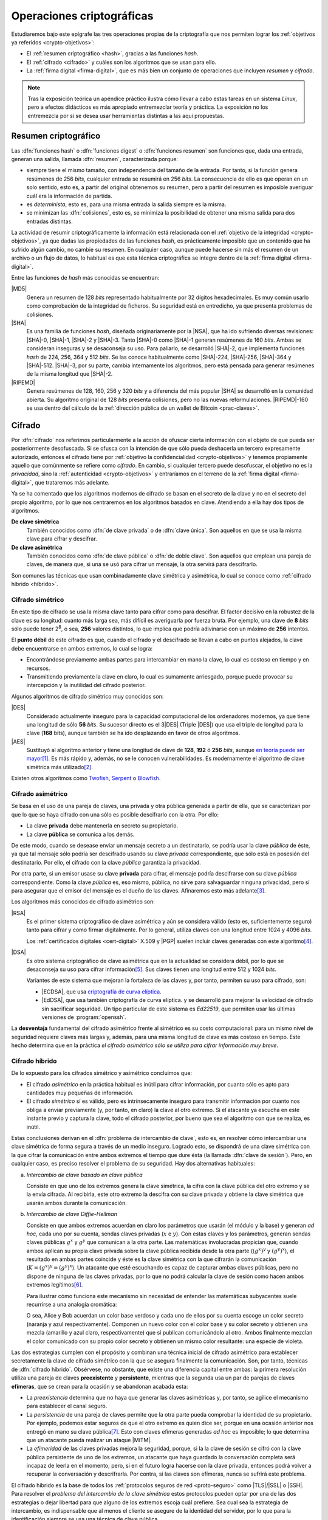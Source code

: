 .. _tecnicas-crypto:

**************************
Operaciones criptográficas
**************************
Estudiaremos bajo este epígrafe las tres operaciones propias de la criptografía
que nos permiten lograr los :ref:`objetivos ya referidos <crypto-objetivos>`:

- El :ref:`resumen criptográfico <hash>`, gracias a las funciones *hash*.
- El :ref:`cifrado <cifrado>` y cuáles son los algoritmos que se usan para ello.
- La :ref:`firma digital <firma-digital>`, que es más bien un conjunto de
  operaciones que incluyen *resumen* y *cifrado*.

.. note:: Tras la exposición teórica un apéndice práctico ilustra cómo llevar
   a cabo estas tareas en un sistema *Linux*, pero a efectos didácticos es más
   apropiado entremezclar teoría y práctica. La exposición no los entremezcla
   por si se desea usar herramientas distintas a las aquí propuestas.

.. _hash:

Resumen criptográfico
*********************
Las :dfn:`funciones hash` o :dfn:`funciones digest` o :dfn:`funciones resumen`
son funciones que, dada una entrada, generan una salida, llamada :dfn:`resumen`,
caracterizada porque:

+ siempre tiene el mismo tamaño, con independencia del tamaño de la entrada. Por
  tanto, si la función genera resúmenes de 256 *bits*, cualquier entrada se
  resumirá en 256 *bits*. La consecuencia de ello es que operan en un solo
  sentido, esto es, a partir del original obtenemos su resumen, pero a partir
  del resumen es imposible averiguar cuál era la información de partida.

+ es *determinista*, esto es, para una misma entrada la salida siempre es la
  misma.

+ se minimizan las :dfn:`colisiones`, esto es, se minimiza la posibilidad de
  obtener una misma salida para dos entradas distintas.

La actividad de resumir criptográficamente la información está relacionada con
el :ref:`objetivo de la integridad <crypto-objetivos>`, ya que dadas las
propiedades de las funciones *hash*, es prácticamente imposible que un contenido
que ha sufrido algún cambio, no cambie su resumen. En cualquier caso, aunque
puede hacerse sin más el resumen de un archivo o un flujo de datos, lo habitual
es que esta técnica criptográfica se integre dentro de la :ref:`firma digital
<firma-digital>`.

Entre las funciones de *hash* más conocidas se encuentran:

|MD5|
   Genera un resumen de 128 *bits* representado habitualmente por 32 dígitos
   hexadecimales. Es muy común usarlo como comprobación de la integridad de
   ficheros. Su seguridad está en entredicho, ya que presenta problemas de
   colisiones.

|SHA|
   Es una familia de funciones *hash*, diseñada originariamente por la |NSA|,
   que ha ido sufriendo diversas revisiones: |SHA|\ -0, |SHA|\ -1, |SHA|\ -2 y
   |SHA|\ -3. Tanto |SHA|\ -0 como |SHA|\ -1 generan resúmenes de 160 *bits*.
   Ambas se consideran inseguras y se desaconseja su uso. Para paliarlo, se
   desarrolló |SHA|\ -2, que implementa funciones *hash* de 224, 256, 364 y 512
   *bits*. Se las conoce habitualmente como |SHA|\ -224, |SHA|\ -256, |SHA|\
   -364 y |SHA|\ -512. |SHA|\ -3, por su parte, cambia internamente los
   algoritmos, pero está pensada para generar resúmenes de la misma longitud que
   |SHA|\ -2.

|RIPEMD|
   Genera resúmenes de 128, 160, 256 y 320 *bits* y a diferencia del más popular
   |SHA| se desarrolló en la comunidad abierta. Su algoritmo original de 128
   *bits* presenta colisiones, pero no las nuevas reformulaciones. |RIPEMD|\
   -160 se usa dentro del cálculo de la :ref:`dirección pública de un wallet de
   Bitcoin <prac-claves>`.

.. seealso:: Más adelante se ilustra :ref:`cómo hacer resúmenes <shasum>`.

.. _cifrado:

Cifrado
*******
Por :dfn:`cifrado` nos referimos particularmente a la acción de ofuscar cierta
información con el objeto de que pueda ser posteriormente desofuscada.
Si se ofusca con la intención de que sólo pueda deshacerla un tercero
expresamente autorizado, entonces el cifrado tiene por :ref:`objetivo la
confidencialidad <crypto-objetivos>` y tenemos propiamente aquello que
comúnmente se refiere como *cifrado*. En cambio, si cualquier tercero puede
desofuscar, el objetivo no es la *privacidad*, sino la :ref:`autenticidad
<crypto-objetivos>` y entraríamos en el terreno de la :ref:`firma digital
<firma-digital>`, que trataremos más adelante.

Ya se ha comentado que los algoritmos modernos de cifrado se basan en el
secreto de la clave y no en el secreto del propio algoritmo, por lo que nos
centraremos en los algoritmos basados en clave. Atendiendo a ella hay dos tipos
de algoritmos.

**De clave simétrica**
   También conocidos como :dfn:`de clave privada` o de :dfn:`clave única`. Son
   aquellos en que se usa la misma clave para cifrar y descifrar.

**De clave asimétrica**
   También conocidos como :dfn:`de clave pública` o :dfn:`de doble clave`. Son
   aquellos que emplean una pareja de claves, de manera que, si una se usó para
   cifrar un mensaje, la otra servirá para descifrarlo.

Son comunes las técnicas que usan combinadamente clave simétrica y asimétrica,
lo cual se conoce como :ref:`cifrado híbrido <hibrido>`.

.. _simetrico:

Cifrado simétrico
=================
En este tipo de cifrado se usa la misma clave tanto para cifrar como para
descifrar. El factor decisivo en la robustez de la clave es su longitud: cuanto
más larga sea, más difícil es averiguarla por fuerza bruta.  Por ejemplo, una
clave de **8** *bits* sólo puede tener 2\ :sup:`8`, o sea, **256** valores
distintos, lo que implica que podría adivinarse con un máximo de **256**
intentos.

El **punto débil** de este cifrado es que, cuando el cifrado y el descifrado se
llevan a cabo en puntos alejados, la clave debe encuentrarse en ambos extremos,
lo cual se logra:

- Encontrándose previamente ambas partes para intercambiar en mano la clave,
  lo cual es costoso en tiempo y en recursos.
- Transmitiendo previamente la clave en claro, lo cual es sumamente arriesgado,
  porque puede provocar su intercepción y la inutilidad del cifrado posterior.

Algunos algoritmos de cifrado simétrico muy conocidos son:

|DES|
   Considerado actualmente inseguro para la capacidad computacional de los
   ordenadores modernos, ya que tiene una longitud de sólo **56** *bits*.
   Su sucesor directo es el 3\ |DES| (Triple |DES|) que usa el triple de
   longitud para la clave (**168** bits), aunque también se ha ido desplazando
   en favor de otros algoritmos.

|AES|
   Sustituyó al algoritmo anterior y tiene una longitud de clave de **128**,
   **192** ó **256** *bits*, aunque `en teoría puede ser mayor
   <https://ieeexplore.ieee.org/document/6122835>`_\ [#]_. Es más rápido y,
   además, no se le conocen vulnerabilidades. Es modernamente el algoritmo de
   clave simétrica más utilizado\ [#]_.
   
Existen otros algoritmos como `Twofish
<https://es.wikipedia.org/wiki/Twofish>`_, `Serpent
<https://es.wikipedia.org/wiki/Serpent>`_ o `Blowfish
<https://es.wikipedia.org/wiki/Blowfish>`_.

.. seealso:: Más adelante se ilustra :ref:`cómo hacer cifrado simétrico con openssl <openssl>`.

.. _asimetrico:

Cifrado asimétrico
==================
Se basa en el uso de una pareja de claves, una privada y otra pública generada
a partir de ella, que se caracterizan por que lo que se haya cifrado con una
sólo es posible descifrarlo con la otra. Por ello:

+ La clave **privada** debe mantenerla en secreto su propietario.
+ La clave **pública** se comunica a los demás.

De este modo, cuando se desease enviar un mensaje secreto a un destinatario, se
podría usar la clave *pública* de éste, ya que tal mensaje sólo podría
ser descifrado usando su clave *privada* correspondiente, que sólo está en
posesión del destinatario. Por ello, el cifrado con la clave *pública*
garantiza la privacidad.

Por otra parte, si un emisor usase su clave **privada** para cifrar, el mensaje
podría descifrarse con su clave *pública* correspondiente. Como la clave
*pública* es, eso mismo, pública, no sirve para salvaguardar ninguna privacidad,
pero sí para asegurar que el emisor del mensaje es el dueño de las claves.
Afinaremos esto más adelante\ [#]_.

Los algoritmos más conocidos de cifrado asimétrico son:

|RSA|
   Es el primer sistema criptográfico de clave asimétrica y aún se considera
   válido (esto es, suficientemente seguro) tanto para cifrar y como firmar
   digitalmente. Por lo general, utiliza claves con una longitud entre 1024 y
   4096 *bits*.

   Los :ref:`certificados digitales <cert-digital>` X.509 y |PGP| suelen incluir
   claves generadas con este algoritmo\ [#]_.

|DSA|
   Es otro sistema criptográfico de clave asimétrica que en la actualidad se
   considera débil, por lo que se desaconseja su uso para cifrar información\
   [#]_. Sus claves tienen una longitud entre 512 y 1024 *bits*.

   Variantes de este sistema que mejoran la fortaleza de las claves y, por
   tanto, permiten su uso para cifrado, son:

   * |ECDSA|, que usa `criptografía de curva elíptica
     <https://es.wikipedia.org/wiki/Criptograf%C3%ADa_de_curva_el%C3%ADptica>`_.

   * |EdDSA|, que usa también criptografía de curva elíptica. y se desarrolló
     para mejorar la velocidad de cifrado sin sacrificar seguridad. Un tipo
     particular de este sistema es *Ed22519*, que permiten usar las últimas
     versiones de :program:`openssh`.

La **desventaja** fundamental del cifrado asimétrico frente al simétrico es su
costo computacional: para un mismo nivel de seguridad requiere claves más largas
y, además, para una misma longitud de clave es más costoso en tiempo. Este hecho
determina que en la práctica *el cifrado asimétrico sólo se utiliza para cifrar
información muy breve*.

.. seealso:: Más adelante se ilustra :ref:`cómo hacer cifrado asimétrico con openssl <openssl-asi>`.

.. _hibrido:

Cifrado híbrido
===============
De lo expuesto para los cífrados simétrico y asimétrico concluimos que:

+ El cifrado *asimétrico* en la práctica habitual es inútil para cifrar
  información, por cuanto sólo es apto para cantidades muy pequeñas de
  información.

+ El cifrado *simétrico* sí es válido, pero es intrínsecamente inseguro para
  transmitir información por cuanto nos obliga a enviar previamente (y, por
  tanto, en claro) la clave al otro extremo. Si el atacante ya escucha en este
  instante previo y captura la clave, todo el cifrado posterior, por bueno que
  sea el algoritmo con que se realiza, es inútil.

.. _clave-sesion:

Estas conclusiones derivan en el :dfn:`problema de intercambio de clave`, esto
es, en resolver cómo intercambiar una clave simétrica de forma segura a través
de un medio inseguro. Logrado esto, se dispondrá de una clave simétrica con la
que cifrar la comunicación entre ambos extremos el tiempo que dure ésta (la
llamada :dfn:`clave de sesión`). Pero, en cualquier caso, es preciso resolver el
problema de su seguridad. Hay dos alternativas habituales:

a. *Intercambio de clave basado en clave pública*

   Consiste en que uno de los extremos genera la clave simétrica, la cifra con
   la clave pública del otro extremo y se la envía cifrada. Al recibirla, este
   otro extremo la descifra con su clave privada y obtiene la clave simétrica
   que usarán ambos durante la comunicación.

b. *Intercambio de clave Diffie-Hellman*

   Consiste en que ambos extremos acuerdan en claro los parámetros que usarán
   (el módulo y la base) y generan *ad hoc*, cada uno por su cuenta, sendas claves
   privadas (:math:`x` e :math:`y`). Con estas claves y los parámetros, generan
   sendas claves públicas :math:`g^x` y :math:`g^y` que comunican a la otra
   parte. Las matemáticas involucradas propician que, cuando ambos aplican su
   propia clave privada sobre la clave pública recibida desde la otra parte
   (:math:`(g^x)^y` y :math:`(g^y)^x`), el resultado en ambas partes coincide y
   éste es la clave simétrica con la que cifrarán la comunicación (:math:`K =
   (g^x)^y = (g^y)^x`). Un atacante que esté escuchando es capaz de capturar
   ambas claves públicas, pero no dispone de ninguna de las claves privadas, por
   lo que no podrá calcular la clave de sesión como hacen ambos extremos
   legítimos\ [#]_.

   Para ilustrar cómo funciona este mecanismo sin necesidad de entender las
   matemáticas subyacentes suele recurrirse a una analogía cromática:

   .. image:: files/colores-dh.png

   O sea, Alice y Bob acuerdan un color base verdoso y cada uno de ellos por
   su cuenta escoge un color secreto (naranja y azul respectivamente).
   Componen un nuevo color con el color base y su color secreto y obtienen una
   mezcla (amarillo y azul claro, respectivamente) que
   sí publican comunicándolo al otro. Ambos finalmente mezclan el color
   comunicado con su propio color secreto y obtienen un mismo color resultante:
   una especie de violeta.

Las dos estrategias cumplen con el propósito y combinan una técnica inicial de
cifrado asimétrico para establecer secretamente la clave de cifrado simétrico
con la que se asegura finalmente la comunicación. Son, por tanto, técnicas de
:dfn:`cifrado híbrido`.  Obsérvese, no obstante, que existe una diferencia
capital entre ambas: la primera resolución utiliza una pareja de claves
**preexistente** y **persistente**, mientras que la segunda usa un par de
parejas de claves **efímeras**, que se crean para la ocasión y se abandonan
acabada esta:

* La *preexistencia* determina que no haya que generar las claves asimétricas y,
  por tanto, se agilice el mecanismo para establecer el canal seguro.

* La *persistencia* de una pareja de claves permite que la otra parte pueda
  comprobar la identidad de su propietario. Por ejemplo, podemos estar seguros
  de que el otro extremo es quien dice ser, porque en una ocasión anterior nos
  entregó en mano su clave pública\ [#]_. Esto con claves efímeras generadas
  *ad hoc* es imposible; lo que determina que un atacante pueda realizar un
  ataque |MiTM|.

* La *efimeridad* de las claves privadas mejora la seguridad, porque, si la
  la clave de sesión se cifró con la clave pública persistente de uno de
  los extremos, un atacante que haya guardado la conversación completa será
  incapaz de leerla en el momento; pero, si en el futuro logra hacerse con la
  clave privada, entonces podrá volver a recuperar la conversación y
  descrifrarla. Por contra, si las claves son efímeras, nunca se sufrirá este
  problema.

El cifrado híbrido es la base de todos los :ref:`protocolos seguros de red
<proto-seguro>` como |TLS|/|SSL| o |SSH|. Para resolver el *problema del
intercambio de la clave simétrica* estos protocolos pueden optar por una de las
dos estrategias o dejar libertad para que alguno de los extremos escoja cuál
prefiere. Sea cual sea la estrategia de intercambio, es indispensable que al
menos el cliente se asegure de la identidad del servidor, por lo que para la
identificación siempre se usa una técnica de clave pública.

.. note:: Hemos centrado la explicación en la comunicación segura, pero el
   *cifrado híbrido* también es útil para cifrar previamente un archivo que
   queremos transmitir posteriormente mediante una comunicación no segura (p.e.
   el envío de un correo electrónico). En este caso, se usa la clave pública del
   destinatario para cifrar una clave simétrica con la que se ofusca la
   información y, ambas cosas, clave cifrada e informacion ofuscada, son las que
   se remiten.

.. - https://security.stackexchange.com/a/76907
   - https://security.stackexchange.com/a/205689
   - https://www.ccn.cni.es/index.php/es/docman/documentos-publicos/boletines-pytec/378-pildorapytec-nov2020-seguridad-tls/file
   - https://security.stackexchange.com/a/41226
   - https://ciberseguridad.com/guias/recursos/intercambio-claves-diffie-hellman/
   - https://crypto.stackexchange.com/a/6309

Conclusiones
============
En vista de todo lo ya expuesto, lo adecuado al cifrar es usar:

a. Cifrado **simétrico** sobre:

   + Información que no se requiere transmitir (p.e. :ref:`cifrado de disco <disk-encrypt>`).
   + Información que se transmite siempre que la clave simétrica se transmita
     cifrada asimétricamente, lo cual ya hemos definido como :ref:`cifrado híbrido <hibrido>`.

b. Cifrado **asimétrico** sobre una muy pequeña cantidad de información, esto
   es,

   + Sobre una clave simétrica que se desea transmitir, que es el complemento del
     :ref:`cifrado híbrido <hibrido>` que se acaba de citar.
   + Sobre un :ref:`resumen criptográfico <hash>`. Este acción de cifrado es
     propia de la *firma digital*; y la entenderemos a continuación.

.. _firma-digital:

Firma digital
*************
En el mundo *analógico*, una firma manuscrita sobre papel es una marca que
certifica que los términos expresados en un texto son ratificados por los
firmantes. Por tanto, dejando al margen posibles falsificaciones, certifica la
identidad de los participantes (autenticidad) y el contenido del texto
(integridad).

Correspondientemente, una :dfn:`firma digital` (o :dfn:`firma electrónica`) es
una técnica criptográfica que permite asegurar que unos datos (un archivo, un
mensaje de correo, un flujo de datos) no han cambiado desde el momento en que
los validaron uno o más suscribientes. Por ejemplo, el emisor de un correo
electrónico puede firmar un mensaje para que el destinatario puede estar seguro
de que él es el autor del mensaje y de que éste no ha sido alterado durante el
proceso de comunicación.

La *firma digital* no es una operación atómica (criptográficamente hablando)
como sí lo eran las dos anteriores de resumen y cifrado, sino un conjunto de
dichas acciones que permite asegurar la identidad del emisor y la integridad del
mensaje. Esquemáticamente, firmar es la operación resultante de:

#. Obtener :ref:`un resumen <hash>` de los datos mediante una función *hash*.
#. :ref:`Cifrar <asimetrico>` tal resumen con la clave privada del firmante.
#. Añadir metainformacion relevante sobre la propia firma como cuándo se ha
   firmado o qué algoritmos se usaron para cifrar y resumir\ [#]_.

Hechas estas operaciones, podremos transmitir (o almacenar) los **datos
firmados** como el conjunto de los datos originales, el resumen firmado y la
metainformación relevante.

.. image:: files/firma.png

Ante esto, un tercero (por ejemplo, el destinatario de un mensaje de correo
firmado), es capaz de certificar que el origen es quien dice ser, ya que
descifrará el resumen con la clave pública de éste y, por otra parte, podrá
comprobar si los datos conservan su integridad gracias al propio resumen
descifrado\ [#]_.

.. seealso:: Más adelante se hace una primera aproximación :ref:`a la firma
   digital <pra-firma>` intentando poner en práctica estos conceptos. Tenga
   presente, no obstante, que, en la realidad, son necesarios :ref:`certificados
   digitales <cert-digital>` para asegurar la identidad real del firmante  y,
   además, la firma se lleva a cabo mediante estándares que se expondrán
   :ref:`al firmar documentos PDF <firm-doc>` o :ref:`firmar mensajes de correo
   electrónico <email-seguro>`.

Apéndice práctico
*****************
Para poner en práctica los conceptos anteriores utilizaremos fundamentalmente
Open\ |SSL|. También podríamos usar |GnuPG|, que implementa el estándar `OpenPGP
<https://www.openpgp.org/>`_; pero, dado que este estándar se usa
fundamentalmente en el correo electrónico, introduciremos la orden en el
:ref:`epígrafe correspondiente <email-seguro>`.

.. _entropia:

.. note:: En caso de que hagamos pruebas en una máquina virtual puede que sea
   conveniente aumentar la entropía del sistema para mejorar y acelerar la
   creación de claves asimétricas. Para lograrlo puede obrarse del siguiente
   modo\ [#]_::

      $ cat /proc/sys/kernel/random/entropy_avail  # Entropía inicial
      234
      # apt install rng-tools
      # echo 'HRNGDEVICE=/dev/urandom' >> /etc/default/rng-tools
      # echo 'RNGDOPTIONS="--fill-watermark=90%"' >> /etc/default/rng-tools
      # invoke-rc.d rng-tools start
      # cat /proc/sys/kernel/random/entropy_avail
      2159

.. index:: md5sum
.. index:: shasum, sha256sum, sha384sum, sha512sum

.. _md5sum:
.. _shasum:

Resúmenes
=========
Para la generación de resúmenes *hash* de ficheros y flujos de texto, existen
dos órdenes fundamentales: :command:`md5sum` y la familia de comandos
:program:`shasum` (:command:`sha256sum`, :command:`sha384sum`,
:command:`sha512sum`), que comparten una misma interfaz, con lo que es
indiferente ilustrar el uso de una u otra orden. Suelen encontrarse todas
instaladas en el sistema.

La generación del resumen puede hacerse del siguiente modo::

   $ echo "Hola, caracola" > saludo1.txt
   $ md5sum saludo1.txt
   b18a245aba5384920d7f6a488d725181  saludo1.txt

.. note:: Si se incluyen varios ficheros como argumento, se calculará el resumen
   de cada uno de ellos.

También es posible calcular el resumen de un flujo de datos::

   $ echo "Hola, caracola" | sha256sum
   d261be2aa264d38cad717fa8493dacc0b3f33f949869d39ecf7611689fb617ad  -

Habitualmente, los resúmenes generados se almacenan, a fin de que puedan servir
más adelante para comprobar la integridad de los ficheros::

   $ md5sum saludo1.txt saludo2.txt > saludos.md5

Con posterioridad, podrá comprobarse la integridad del siguiente modo\ [#]_::

   $ LC_ALL=C md5sum -c saludos.md5
   saludo1.txt: OK
   saludo2.txt: OK

.. note:: Si se almacenó el resumen de un flujo de datos (obsérvese que aparece
   un "\-", en vez de el nombre del fichero), puede comprobarse que otro flujo es
   el mismo pasándolo a través de la entrada estándar::

      $ echo "Hola, caracola" | md5sum > flujo.md5
      $ echo "Hola, caracola" | LC_ALL=C md5sum -c flujo.md5
      -: OK

También es posible utilizar para este fin (aunque no es lo habitual) las
herramientas que usaremos después para ilustrar el cifrado y la firma digital:

* :ref:`GnuPG <gnupg>`::

      $ gpg --print-md sha512 fichero.txt

  e incluso hay una opción que calcula los resúmenes según todos los algoritmos
  disponibles::

      $ gpg --print-mds fichero.txt

* :ref:`OpenSSL <openssl>`::

      $ openssl dgst -sha512 fichero.txt

.. _openssl:

Cifrado simétrico
-----------------
Una forma de llevarlo a cabo es esta::

   $ openssl enc -aes256 -salt -pbkdf2 -a -in fichero.txt -out fichero.txt.enc

que utiliza |AES|\ -256 para el proceso y genera un cifrado en `base64
<https://es.wikipedia.org/wiki/Base64>`_ gracias a la opción `-a`. Para
descifrar basta con añadir la opción :kbd:`-d` y, obviamente, utilizar como
entrada el texto cifrado::

   $ openssl enc -aes256 -pbkdf2 -a -d -in fichero.txt.enc -out fichero-recuperado.txt

.. note:: Tanto :kbd:`-in` como :kbd:`-out` son opcionales y, si no se
   especifican, se entenderá que la entrada es la entrada estándar y la salida
   la salida estándar.

.. note:: La clave simétrica para el cifrado/descifrado se pide de forma
   interactiva. Puede proporcionarse en la propia orden incluyendo la opción
   :kbd:`-pass`::

      $ openssl enc -aes256 -pbkdf2 -a -pass pass:clave-secreta -in fichero.txt -out fichero.txt.enc

.. admonition:: Curiosidad

   |AES|\ -256 requiere una clave de 256 *bits* para cifrar la información y
   nuestra contraseña, probablemente no tenga tal longitud. Por ese motivo, es
   necesario hacer un resumen criptográfico de la contraseña proporcionada. La
   orden propuesta fuerza a :command:`openssl` con ``-salt`` a añadir una *sal*
   aleatoria a la contraseña y con ``-pdbkdf2`` a aplicar iterativamente el
   algoritmo :ref:`sha-256 <hash>` un gran número de veces para obtener la clave
   de cifrado de 256 *bits*. Ambas opciones no son estrictamente necesarias,
   pero añaden mucha seguridad al resultado. Al descrifrar, ``-salt`` no es
   necesaria, porque debe guardarse junto a la información cifrada y, por
   consiguiente, :command:`openssl` sabrá que tiene que añadirla a la contraseña
   que se proporcione cuando se pretende descifrar.

.. _openssl-asi:

Cifrado asimétrico
------------------
Llevarlo a cabo requiere generar un par de claves (|RSA| en concreto\ [#]_)::

   # openssl genrsa -aes128 -out privkey.pem 4096
   # openssl rsa -in privkey.pem -pubout -out pubkey.pem

Las órdenes generan un par de claves |RSA| (:file:`privkey.pem` y
:file:`pubkey.pem`) de 4096 *bits*. Para proteger la clave privada con una
contraseña (esto es, con una clave simétrica) hemos usado la opción
:kbd:`-aes128`. Esto último es un simple mecanismo de seguridad para que sea
imposible usar la clave privada sin conocer esta contraseña. Así, en caso de
robo, el ladrón aún deberá averiguarla.

.. note:: Las claves que se piden interactivamente pueden pasarse a través de
   las opciones :kbd:`-passin` o :kbd:`-passout` (vease :manpage:`openssl(1ssl)`
   para más información)

.. _formato-pem:

.. note:: Ambas claves usan para su información `notación ASN.1
   <https://es.wikipedia.org/wiki/ASN.1>`_ codificada en el formato binario
   |DER| que a continuación se recodifica en Base64_ para que resulte un archivo
   imprimible. Lo mismo sucede con certificados digitales, archivos de firmas,
   etc. que iremos viendo a lo largo de este apéndice. Es por ello que todos
   los archivos tienen un aspecto semejante al consultarse con un :ref:`cat
   <cat>`::

      $ cat pukey.pem
      -----BEGIN PUBLIC KEY-----
      MIIBIjANBgkqhkiG9w0BAQEFAAOCAQ8AMIIBCgKCAQEAxEUMJf+6dKU85GxWtbZv
      gSwYqCMfydr7Pj0zNEd4QYEVnkqIny3qkreC5iBX1Afg1yl2XYDCI0IJW8iQ6e24
      jS0FZkkHkbOjGMNwpyevdTNEItu0njgrl34HQ+fN89kauZQQUd32uaBW+QX4+zfl
      pvRscvFNHkd90uLOzVymvx7n9xdNx+AScDdVpDz6Q/I9J2nB5YUSOemQiS3NpOLv
      R7uEae0cPpEczuqX2kJzhxf+A/yteaJIR3fwZ4zcCNwsDRBhLSwXtYsYywdtNvf6
      A1ZgmYPr7ZbqlWvd4BfROZNZlvm+OOVN1B51Z1GoSBGOTu/A6ZiRZGArveRUujtD
      JwIDAQAB
      -----END PUBLIC KEY-----

   esto es, unas marcas de comienzo y final cuya leyenda exacta depende de qué
   se haya codificado (en el ejemplo, una clave pública) y una serie de
   caracteres imprimibles que son la citada Base64_ del formato binario |DER|.
   En ocasiones :command:`openssl` nos ofrece un modo de hacer legible la
   información almacenada y para el caso de claves |RSA|, lo hace::

      $ openssl rsa -in privkey.pem -text -noout
      $ openssl rsa -in pubkey.pem -pubin -text -noout

   Obsérvese que ambas claves son pareja porque tienen el mismo módulo (que se
   puede consultar independientemente sustituyendo :kbd:`-text` pòr
   :kbd:`-modulus`)\ [#]_.

Con ellas podemos cifrar y descifrar **pequeños**\ [#]_ ficheros. Usando la
clave pública para cifrar y la privada para descifrar::

   # echo "Hola" > saludo.txt
   # openssl rsautl -encrypt -inkey pubkey.pem -pubin -in saludo.txt -out saludo.enc
   # openssl rsautl -decrypt -inkey privkey.pem -in saludo.enc
   Hola

¿Podemos cifrar con la privada y descifrar con la pública? También::

   # openssl rsautl -sign -inkey privkey.pem -in saludo.txt -out saludo.enc
   # openssl rsautl -verify -inkey pubkey.pem -pubin -in saludo.enc
   Hola

.. note:: Si en vez de un un simple par de claves, tenemos un :ref:`certificado
   digital <cert-digital>`, aún podremos realizar estas operaciones sustituyendo
   :kbd:`-pubin` por :kbd:`-certin`

.. _pra-firma:

Firma digital
-------------
Partiendo de las claves |RSA| ya generadas en el apartado anterior
(:file:`privkey.pem`, :file:`pubkey.pem`), podemos hacer una primera
aproximación tomando la :ref:`descripción de lo que es la firma digital
<firma-digital>`::

   $ echo "Este es el contenido del fichero que firmo" > fichero.txt
   $ sha256sum fichero.txt | tee /dev/tty | openssl rsautl -sign -inkey privkey.pem -out fichero.sign
   47ebcc00b179c0f1fc8f45fec4a3e6a55fbb1aeddd8a5bb6ee52c5d7f57d1d3a  fichero.txt

Ya tenemos el archivo original (:file:`fichero.txt`) y la firma
(:file:`fichero.sign`) generada con la clave privada. Con ellos dos y la clave
publica correspondiente, podemos comprobar integridad e identidad::

   $ sha256sum fichero.txt
   47ebcc00b179c0f1fc8f45fec4a3e6a55fbb1aeddd8a5bb6ee52c5d7f57d1d3a  fichero.txt
   $ openssl rsautl -verify -inkey pubkey.pem -pubin -in fichero.sign
   47ebcc00b179c0f1fc8f45fec4a3e6a55fbb1aeddd8a5bb6ee52c5d7f57d1d3a  fichero.txt

Dado que coincide el resumen del archivo con la firma descifrada con la clave
pública, podemos concluir que el archivo no ha cambiado y que lo certificó el
propietario de la clave. En cualquier caso esto es sólo una aproximación al
concepto ya que en una firma también es importante cuándo se produjo y con esta
firma manual es imposible saberlo.

En realidad, para firmar con más comodidad, aunque nos abstraigamos del
concepto::

   $ openssl dgst -sha256 -sign privkey.pem -out fichero.sign fichero.txt

Y para verificar la firma::

   $ openssl dgst -sha256 -verify pubkey.pem -signature fichero.sign fichero.txt 
   Verified OK

.. note:: Cuando lo que se tiene no es un simple par de claves, sino un
   :ref:`certificado digital <cert-digital>` aún puede hacerse este proceso
   extrayendo previamente la clave pública del certificado::

      $ openssl x509 -in micert.pem -pubkey -nooout > pubkey.pem

   aunque lo más adecuado, en realidad, sería firmar con :ref:`S/MIME <smime>` y
   :ref:`OpenPGP <gnupg>`\ [#]_. 

.. rubric:: Notas al pie

.. [#] Para más información, puede leer `esta respuesta de
   crypto.stackexchange.com <https://crypto.stackexchange.com/a/2496>`_.

.. [#] |AES| fue el ganador de un concurso organizado en 1997 por la |NIST| para
   escoger un nuevo algoritmo de cifrado simétrico en sustitución de |DES|. De
   hecho, su nombre original es *Rijndael*, el nombre |AES| lo tomó de haberse
   constituido como el estándar.
.. [#] Se ha usado en este párrafo y el anterior el condicional, porque
   teóricamente esto es así. En la práctica, el cifrado con clave asimétrica es
   muy costoso computacionalmente, así que se recurre a una argucia (el :ref:`cifrado
   híbrido <hibrido>`) pero reducir al máximo la cantidad de información
   que se cifra con clave asimétrica.
.. [#] Pero no es obligatorio. Puedo probar a generar un certificado partiendo
   de una clave privada |ECDSA| generada con Open\ |SSL| como se ilustra en el
   :ref:`epígrafe en que se describe cómo convertir claves SSH en un formato
   inteligible por OpenSSL <openssh-openssl>` 
.. [#] De hecho, `OpenSSH <https://www.openssh.com/>`_, para su versión 7,
   `deshabilitó el uso de DSA
   <https://www.openssh.com/txt/release-7.0>`_ (búsquese por |DSS|).
.. [#] En realidad, llegar a calcularlo es tan extremadamente costoso
   computacionalmente que está fuera del alcance de cualquier supercomputador
   moderno.
.. [#] ¿Y si no es posible el contacto físico previo? Precisamente para eso
   existen los :ref:`certificados digitales <cert-digital>` que introduciremos
   más adelante.
.. [#] En puridad, hay parte de la metainformación que no nos interesa en
   absoluto que pueda ser adulterada (p.e. la fecha en la que se realiza la
   firma), por lo que habrá que incluirla dentro del resumen cifrado y no
   simplemente adjuntarla.
.. [#] Pero para que todo esto no haga aguas es necesario confiar en que la clave
   pública es de aquel de quien parece ser. Resolveremos este último escollo al
   introducir el concepto de :ref:`certificado digital <cert-digital>`.
.. [#] Usar, sin embargo, el propio kernel para la generación de la
   entropía no es muy recomendable. Debería usarse el dispositivo
   hardware (/dev/hwrng), pero en la máquina virtual es posible que
   no esté. Para :program:`qemu` véase
   `su wiki <https://wiki.qemu.org/Features/VirtIORNG>`_.
.. [#] Se fuerza a que la orden se ejecute en inglés, para que el resultado se
   exprese como *OK* o *FAILED*. En castellano, la leyenda se expresa de forma
   muy farragosa.
.. [#] Podríamos también generar claves de curva elíptica. Hay algún ejemplo
   en el :ref:`epígrafe en que se comparan las claves SSH con las generadas por
   OpenSSL <openssh-openssl>`.`
.. [#] La clave pública se compone de un módulo y un exponente
.. [#] Recordemos que el cifrado asimétrico está pensado para aplicarse sobre
   una cantidad muy pequeña de información (un resumen o una clave simétrica).
   La orden, de utilidad únicamente teórica, nos permite usar cifrado
   asimétrico puro sobre un archivo arbitrario, pero si este es grande generará
   un error (*data too large for key size*). Lo realista si queremos pasar a un
   tercero el archivo es utilizar cifrado híbrido (p.e. aplicando el :ref:`estándar
   S/MIME <smime>` con el proprio :command:`openssl`).
.. [#] Este procedimiento no es apropiado para firmar, porque en la realidad la
   validez de las claves no es eterna (como no lo es, por ejemplo, nuestro |DNI|).
   Todo esto se analizará al tratar los :ref:`certificados digitales
   <cert-digital>`. Como no son eternas, cobra también importancia cuándo se
   firma, puesto que una firma válida sólo lo podrá ser dentro del periodo de
   tiempo en que las claves son válidas. En este procedimiento manual que hemos
   llevado a cabo no hay fechas (ni las claves tienen vigencia ni se sabe cuándo
   se ha llevado a cabo la firma). En consecuencia, no es un procedimiento
   adecuado para firmar con garantías.

.. |DES| replace:: :abbr:`DES (Data Encryption Standard)`
.. |AES| replace:: :abbr:`AES (Advanced Encryption Standard)`
.. |RSA| replace:: :abbr:`RSA (Rivest, Shamir y Adleman)`
.. |DSA| replace:: :abbr:`DSA (Digital Signature Algorithm)`
.. |DSS| replace:: :abbr:`DSS (Digital Signature Standard)`
.. |ECDSA| replace:: :abbr:`ECDSA (Elliptic Curve Digital Signature Algorithm)`
.. |EdDSA| replace:: :abbr:`EdDSA (EDwards-curve Curve Digital Signature Algorithm)`
.. |GnuPG| replace:: :abbr:`GnuPG (GNU Provacy Guard)`
.. |MD5| replace:: :abbr:`MD5 (Message Digest Algorithm 5)`
.. |SHA| replace:: :abbr:`SHA (sechure Hash Algorithm)`
.. |PGP| replace:: :abbr:`PGP (Pretty Good Privacy)`
.. |TLS| replace:: :abbr:`TLS (Transport Layer Security)`
.. |SSL| replace:: :abbr:`SSL (Secure Socket Layer)`
.. |FNMT| replace:: :abbr:`FNMT (Fabrica Nacional de Moneda y Timbre)`
.. |PKCS| replace:: :abbr:`PKCS (Public-Key Cryptography Standards)`
.. |DER| replace:: :abbr:`DER (Distinguised Encoding Rules)`
.. |NIST| replace:: :abbr:`NIST (National Institute of Standards and Technology)`
.. |MiTM| replace:: :abbr:`MiTM (Man in the Middle)`
.. |RIPEMD| replace:: :abbr:`RIPEMD (RACE Integrity Primitives Evaluation Message Digest)`
.. |NSA| replace:: :abbr:`NSA (National Security Agency)`
.. |DNI| replace:: :abbr:`DNI (Documento Nacional de Identidad)`

.. _GnuPG: https://www.gnupg.org/
.. _keyservers: http://www.keyserver.net/
.. _Base64: https://es.wikipedia.org/wiki/Base64
